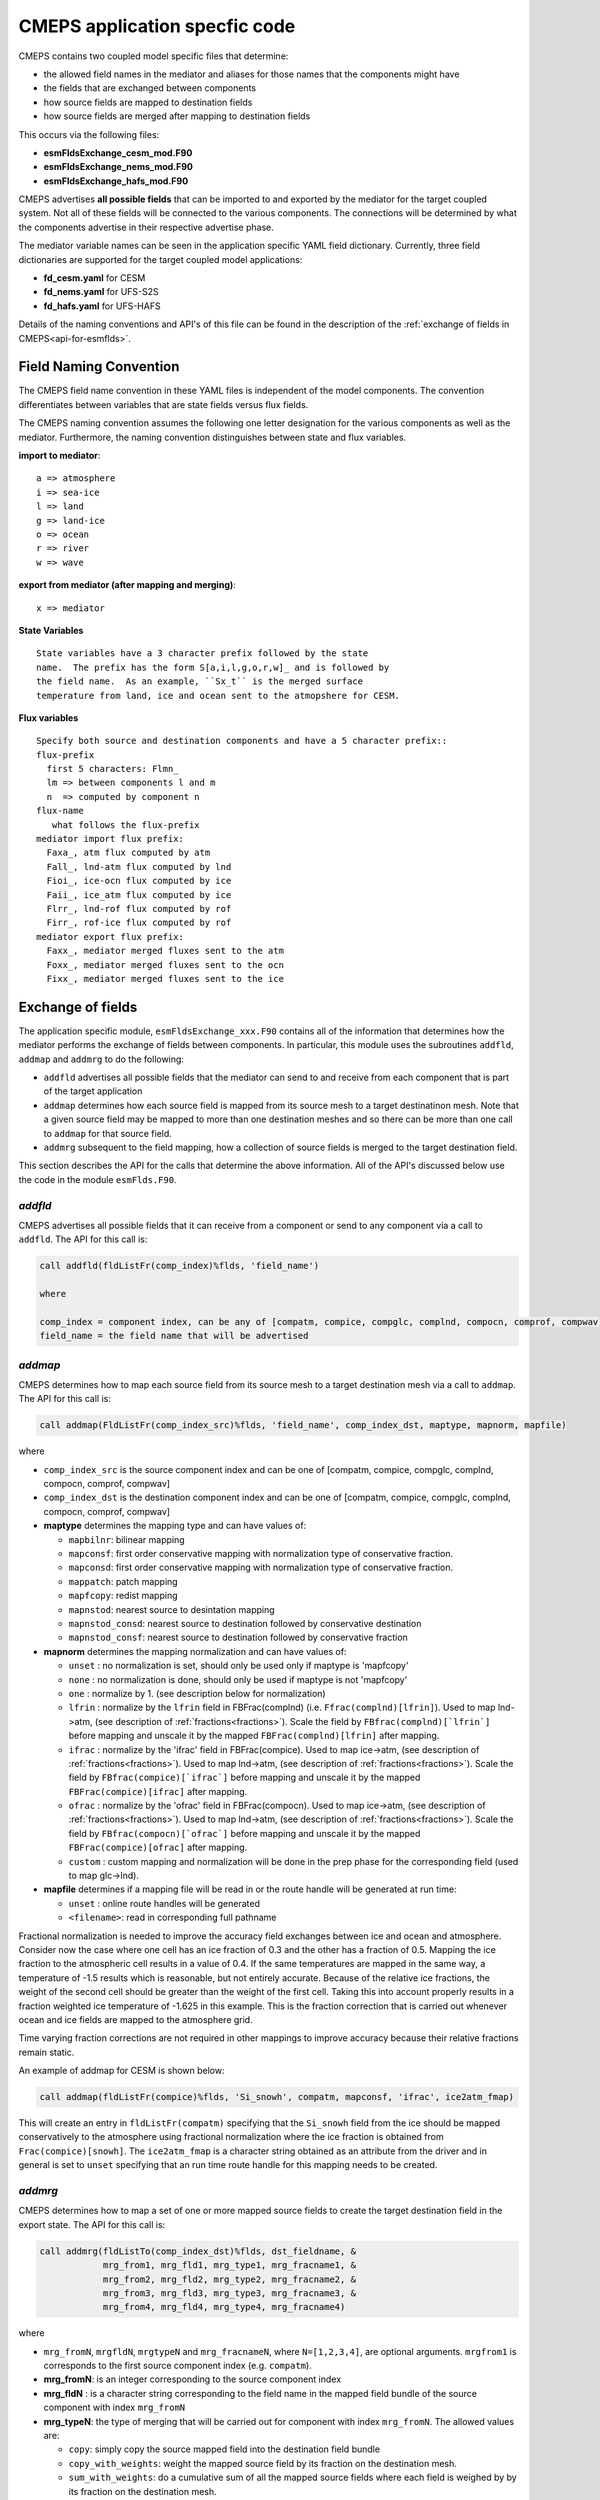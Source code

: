 .. _api-for-esmflds:

================================
 CMEPS application specfic code
================================

CMEPS contains two coupled model specific files that determine:

* the allowed field names in the mediator and aliases for those names that the components might have
* the fields that are exchanged between components
* how source fields are mapped to destination fields
* how source fields are merged after mapping to destination fields

This occurs via the following files:

* **esmFldsExchange_cesm_mod.F90**
* **esmFldsExchange_nems_mod.F90**
* **esmFldsExchange_hafs_mod.F90**

CMEPS advertises **all possible fields** that can be imported to and
exported by the mediator for the target coupled system. Not all of
these fields will be connected to the various components. The
connections will be determined by what the components advertise in
their respective advertise phase.

The mediator variable names can be seen in the application specific
YAML field dictionary. Currently, three field dictionaries are
supported for the target coupled model applications:

* **fd_cesm.yaml** for CESM
* **fd_nems.yaml** for UFS-S2S
* **fd_hafs.yaml** for UFS-HAFS

Details of the naming conventions and API's of this file can be found
in the description of the :ref:`exchange of fields in
CMEPS<api-for-esmflds>`.

Field Naming Convention
-----------------------

The CMEPS field name convention in these YAML files is independent of the model components.
The convention differentiates between variables that are state fields versus flux fields.

The CMEPS naming convention assumes the following one letter designation for the various components as
well as the mediator. Furthermore, the naming convention distinguishes between state and flux variables.

**import to mediator**::

  a => atmosphere
  i => sea-ice
  l => land
  g => land-ice
  o => ocean
  r => river
  w => wave

**export from mediator (after  mapping and merging)**::

  x => mediator

**State Variables** ::

  State variables have a 3 character prefix followed by the state
  name.  The prefix has the form S[a,i,l,g,o,r,w]_ and is followed by
  the field name.  As an example, ``Sx_t`` is the merged surface
  temperature from land, ice and ocean sent to the atmopshere for CESM.

**Flux variables** ::

  Specify both source and destination components and have a 5 character prefix::
  flux-prefix
    first 5 characters: Flmn_
    lm => between components l and m
    n  => computed by component n
  flux-name
     what follows the flux-prefix
  mediator import flux prefix:
    Faxa_, atm flux computed by atm
    Fall_, lnd-atm flux computed by lnd
    Fioi_, ice-ocn flux computed by ice
    Faii_, ice_atm flux computed by ice
    Flrr_, lnd-rof flux computed by rof
    Firr_, rof-ice flux computed by rof
  mediator export flux prefix:
    Faxx_, mediator merged fluxes sent to the atm
    Foxx_, mediator merged fluxes sent to the ocn
    Fixx_, mediator merged fluxes sent to the ice

Exchange of fields
------------------

The application specific module, ``esmFldsExchange_xxx.F90`` contains
all of the information that determines how the mediator performs the
exchange of fields between components. In particular, this module uses the subroutines
``addfld``, ``addmap`` and ``addmrg`` to do the following:

* ``addfld`` advertises all possible fields that the mediator can send
  to and receive from each component that is part of the target
  application

* ``addmap`` determines how each source field is mapped from its
  source mesh to a target destinatinon mesh. Note that a given source
  field may be mapped to more than one destination meshes and so there
  can be more than one call to ``addmap`` for that source field.

* ``addmrg`` subsequent to the field mapping, how a collection of source fields
  is merged to the target destination field.

This section describes the API for the calls that determine the above
information. All of the API's discussed below use the code in the
module ``esmFlds.F90``.

`addfld`
~~~~~~~~~~
CMEPS advertises all possible fields that it can receive from a component or send to any component via a call to ``addfld``.
The API for this call is:

.. code-block:: Fortran

   call addfld(fldListFr(comp_index)%flds, 'field_name')

   where

   comp_index = component index, can be any of [compatm, compice, compglc, complnd, compocn, comprof, compwav]
   field_name = the field name that will be advertised

`addmap`
~~~~~~~~~~
CMEPS determines how to map each source field from its source mesh to a target destination mesh via a call to ``addmap``.
The API for this call is:

.. code-block:: Fortran

   call addmap(FldListFr(comp_index_src)%flds, 'field_name', comp_index_dst, maptype, mapnorm, mapfile)

where

* ``comp_index_src`` is the  source component index and can be one of [compatm, compice, compglc, complnd, compocn, comprof, compwav]

* ``comp_index_dst`` is the  destination component index and can be one of [compatm, compice, compglc, complnd, compocn, comprof, compwav]

* **maptype** determines the mapping type and can have values of:

  * ``mapbilnr``: bilinear mapping

  * ``mapconsf``: first order conservative mapping with normalization type of conservative fraction.

  * ``mapconsd``: first order conservative mapping with normalization type of conservative fraction.

  * ``mappatch``: patch mapping

  * ``mapfcopy``: redist mapping

  * ``mapnstod``: nearest source to desintation mapping

  * ``mapnstod_consd``: nearest source to destination followed by conservative destination

  * ``mapnstod_consf``: nearest source to destination followed by conservative fraction

* **mapnorm** determines the  mapping normalization and can have values of:

  * ``unset`` : no normalization is set, should only be used only if maptype is 'mapfcopy'

  * ``none``  : no normalization is done, should only be used if maptype is not 'mapfcopy'

  * ``one``   : normalize by 1. (see description below for normalization)

  * ``lfrin`` : normalize by the ``lfrin`` field in FBFrac(complnd) (i.e. ``Ffrac(complnd)[lfrin]``).
    Used to map lnd->atm, (see description of :ref:`fractions<fractions>`).
    Scale the field by ``FBfrac(complnd)[`lfrin`]`` before mapping and unscale it by the mapped ``FBFrac(complnd)[lfrin]`` after mapping.

  * ``ifrac`` : normalize by the 'ifrac' field in FBFrac(compice). Used to map ice->atm, (see description of :ref:`fractions<fractions>`).
    Used to map lnd->atm, (see description of :ref:`fractions<fractions>`).
    Scale the field by ``FBfrac(compice)[`ifrac`]`` before mapping and unscale it by the mapped ``FBFrac(compice)[ifrac]`` after mapping.

  * ``ofrac`` : normalize by the 'ofrac' field in FBFrac(compocn). Used to map ice->atm, (see description of :ref:`fractions<fractions>`).
    Used to map lnd->atm, (see description of :ref:`fractions<fractions>`).
    Scale the field by ``FBfrac(compocn)[`ofrac`]`` before mapping and unscale it by the mapped ``FBFrac(compice)[ofrac]`` after mapping.

  * ``custom`` : custom mapping and normalization will be done in the prep phase for the corresponding field (used to map glc->lnd).

* **mapfile**  determines if a mapping file will be read in or the route handle will be generated at run time:

  * ``unset``  : online route handles will be generated

  * ``<filename>``: read in corresponding full pathname

Fractional normalization is needed to improve the accuracy field
exchanges between ice and ocean and atmosphere.  Consider now the case
where one cell has an ice fraction of 0.3 and the other has a fraction
of 0.5.  Mapping the ice fraction to the atmospheric cell results in a
value of 0.4.  If the same temperatures are mapped in the same way, a
temperature of -1.5 results which is reasonable, but not entirely
accurate.  Because of the relative ice fractions, the weight of the
second cell should be greater than the weight of the first cell.
Taking this into account properly results in a fraction weighted ice
temperature of -1.625 in this example.  This is the fraction
correction that is carried out whenever ocean and ice fields are
mapped to the atmosphere grid.

Time varying fraction corrections are not required in other mappings
to improve accuracy because their relative fractions remain static.

An example of addmap for CESM is shown below:

.. code-block:: Fortran

   call addmap(fldListFr(compice)%flds, 'Si_snowh', compatm, mapconsf, 'ifrac', ice2atm_fmap)

This will create an entry in ``fldListFr(compatm)`` specifying that the
``Si_snowh`` field from the ice should be mapped conservatively to the
atmosphere using fractional normalization where the ice fraction is
obtained from ``Frac(compice)[snowh]``. The ``ice2atm_fmap`` is a
character string obtained as an attribute from the driver and in
general is set to ``unset`` specifying that an run time route handle
for this mapping needs to be created.

`addmrg`
~~~~~~~~~~
CMEPS determines how to map a set of one or more mapped source fields to create the target destination field in the export state.
The API for this call is:

.. code-block:: Fortran

   call addmrg(fldListTo(comp_index_dst)%flds, dst_fieldname, &
               mrg_from1, mrg_fld1, mrg_type1, mrg_fracname1, &
               mrg_from2, mrg_fld2, mrg_type2, mrg_fracname2, &
               mrg_from3, mrg_fld3, mrg_type3, mrg_fracname3, &
               mrg_from4, mrg_fld4, mrg_type4, mrg_fracname4)

where

* ``mrg_fromN``, ``mrgfldN``, ``mrgtypeN`` and ``mrg_fracnameN``, where ``N=[1,2,3,4]``, are optional arguments.
  ``mrgfrom1`` is corresponds to the first source component index (e.g. ``compatm``).

* **mrg_fromN**: is an integer corresponding to the source component index

* **mrg_fldN** : is a character string corresponding to the field name in the mapped field bundle of the source component with index ``mrg_fromN``

* **mrg_typeN**: the type of merging that will be carried out for component with index ``mrg_fromN``. The allowed values are:

  * ``copy``: simply copy the source mapped field into the destination field bundle

  * ``copy_with_weights``: weight the mapped source field by its fraction on the destination mesh.

  * ``sum_with_weights``: do a cumulative sum of all the mapped source fields where each field is weighed by by its fraction on the destination mesh.

  * ``sum_with_weights``: do a cumulative sum of all the mapped source fields.

For ``copy_with_weights`` and ``sum_with_weights``, the mapped source field is weighted by ``mrg_fracnameN`` in ``FBFrac(comp_index_dst)``. If copy_with_weights is chose as the ``mrg_typeN`` value then ``mrg_fracnameN`` is also required as an argument. If sum_with_weights is chose as the ``mrg_typeN`` value then ``mrg_fracnameN`` is also required as an argument.
